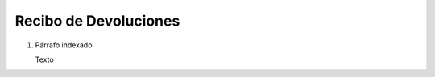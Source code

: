 
.. _document/rma-material-receipt:


**Recibo de Devoluciones**
--------------------------

#. Párrafo indexado 

   Texto
